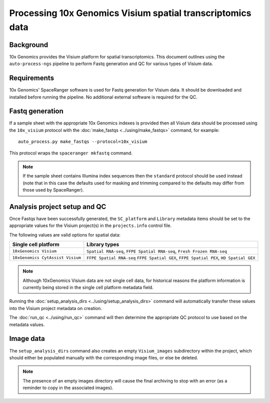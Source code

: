 Processing 10x Genomics Visium spatial transcriptomics data
===========================================================

Background
----------

10x Genomics provides the Visium platform for spatial transcriptomics.
This document outlines using the ``auto-process-ngs`` pipeline to
perform Fastq generation and QC for various types of Visium data.

Requirements
------------

10x Genomics' SpaceRanger software is used for Fastq generation for
Visium data. It should be downloaded and installed before running the
pipeline. No additional external software is required for the QC.

Fastq generation
----------------

If a sample sheet with the appropriate 10x Genomics indexes is provided
then all Visium data should be processed using the ``10x_visium`` protocol
with the :doc:`make_fastqs <../using/make_fastqs>` command, for example:

::

   auto_process.py make_fastqs --protocol=10x_visium

This protocol wraps the ``spaceranger mkfastq`` command.

.. note::

   If the sample sheet contains Illumina index sequences then the
   ``standard`` protocol should be used instead (note that in this case
   the defaults used for masking and trimming compared to the defaults
   may differ from those used by SpaceRanger).

Analysis project setup and QC
-----------------------------

Once Fastqs have been successfully generated, the ``SC_platform``
and ``Library`` metadata items should be set to the appropriate values
for the Visium project(s) in the ``projects.info`` control file.

The following values are valid options for spatial data:

===================================== ==============================
Single cell platform                  Library types
===================================== ==============================
``10xGenomics Visium``                ``Spatial RNA-seq``,
                                      ``FFPE Spatial RNA-seq``,
                                      ``Fresh Frozen RNA-seq``
``10xGenomics CytAssist Visium``      ``FFPE Spatial RNA-seq``
                                      ``FFPE Spatial GEX``,
                                      ``FFPE Spatial PEX``,
                                      ``HD Spatial GEX``
===================================== ==============================

.. note::

   Although 10xGenomics Visium data are not single cell data,
   for historical reasons the platform information is currently
   being stored in the single cell platform metadata field.

Running the :doc:`setup_analysis_dirs <../using/setup_analysis_dirs>`
command will automatically transfer these values into the Visium
project metadata on creation.

The :doc:`run_qc <../using/run_qc>` command
will then determine the appropriate QC protocol to use based on the
metadata values.

Image data
----------

The ``setup_analysis_dirs`` command also creates an empty
``Visium_images`` subdirectory within the project, which should
either be populated manually with the corresponding image files,
or else be deleted.

.. note::

   The presence of an empty images directory will cause the final
   archiving to stop with an error (as a reminder to copy in the
   associated images).
